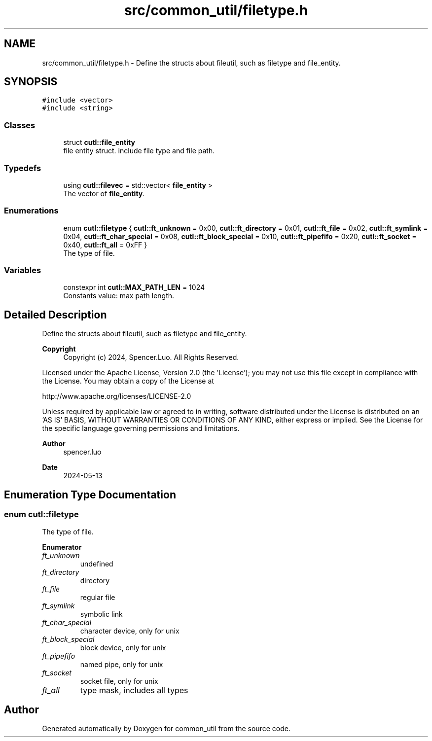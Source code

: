 .TH "src/common_util/filetype.h" 3 "Version 1.1.0" "common_util" \" -*- nroff -*-
.ad l
.nh
.SH NAME
src/common_util/filetype.h \- Define the structs about fileutil, such as filetype and file_entity\&.  

.SH SYNOPSIS
.br
.PP
\fC#include <vector>\fP
.br
\fC#include <string>\fP
.br

.SS "Classes"

.in +1c
.ti -1c
.RI "struct \fBcutl::file_entity\fP"
.br
.RI "file entity struct\&. include file type and file path\&. "
.in -1c
.SS "Typedefs"

.in +1c
.ti -1c
.RI "using \fBcutl::filevec\fP = std::vector< \fBfile_entity\fP >"
.br
.RI "The vector of \fBfile_entity\fP\&. "
.in -1c
.SS "Enumerations"

.in +1c
.ti -1c
.RI "enum \fBcutl::filetype\fP { \fBcutl::ft_unknown\fP = 0x00, \fBcutl::ft_directory\fP = 0x01, \fBcutl::ft_file\fP = 0x02, \fBcutl::ft_symlink\fP = 0x04, \fBcutl::ft_char_special\fP = 0x08, \fBcutl::ft_block_special\fP = 0x10, \fBcutl::ft_pipefifo\fP = 0x20, \fBcutl::ft_socket\fP = 0x40, \fBcutl::ft_all\fP = 0xFF }"
.br
.RI "The type of file\&. "
.in -1c
.SS "Variables"

.in +1c
.ti -1c
.RI "constexpr int \fBcutl::MAX_PATH_LEN\fP = 1024"
.br
.RI "Constants value: max path length\&. "
.in -1c
.SH "Detailed Description"
.PP 
Define the structs about fileutil, such as filetype and file_entity\&. 


.PP
\fBCopyright\fP
.RS 4
Copyright (c) 2024, Spencer\&.Luo\&. All Rights Reserved\&.
.RE
.PP
Licensed under the Apache License, Version 2\&.0 (the 'License'); you may not use this file except in compliance with the License\&. You may obtain a copy of the License at 
.PP
.nf
  http://www\&.apache\&.org/licenses/LICENSE-2\&.0

.fi
.PP
 Unless required by applicable law or agreed to in writing, software distributed under the License is distributed on an 'AS IS' BASIS, WITHOUT WARRANTIES OR CONDITIONS OF ANY KIND, either express or implied\&. See the License for the specific language governing permissions and limitations\&.
.PP
\fBAuthor\fP
.RS 4
spencer\&.luo 
.RE
.PP
\fBDate\fP
.RS 4
2024-05-13 
.RE
.PP

.SH "Enumeration Type Documentation"
.PP 
.SS "enum \fBcutl::filetype\fP"

.PP
The type of file\&. 
.PP
\fBEnumerator\fP
.in +1c
.TP
\fB\fIft_unknown \fP\fP
undefined 
.TP
\fB\fIft_directory \fP\fP
directory 
.TP
\fB\fIft_file \fP\fP
regular file 
.TP
\fB\fIft_symlink \fP\fP
symbolic link 
.TP
\fB\fIft_char_special \fP\fP
character device, only for unix 
.TP
\fB\fIft_block_special \fP\fP
block device, only for unix 
.TP
\fB\fIft_pipefifo \fP\fP
named pipe, only for unix 
.TP
\fB\fIft_socket \fP\fP
socket file, only for unix 
.TP
\fB\fIft_all \fP\fP
type mask, includes all types 
.SH "Author"
.PP 
Generated automatically by Doxygen for common_util from the source code\&.
